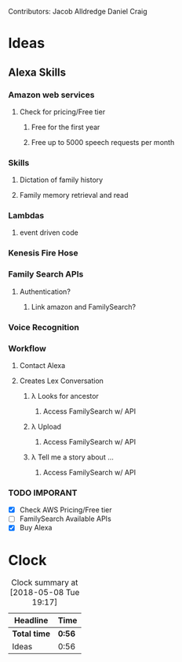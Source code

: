 
Contributors: Jacob Alldredge
              Daniel Craig

* Ideas
  :LOGBOOK:
  CLOCK: [2018-05-08 Tue 19:00]--[2018-05-08 Tue 19:17] =>  0:17
  CLOCK: [2018-05-07 Mon 22:15]--[2018-05-07 Mon 22:54] =>  0:39
  :END:

** Alexa Skills
*** Amazon web services
**** Check for pricing/Free tier
***** Free for the first year
***** Free up to 5000 speech requests per month
*** Skills
**** Dictation of family history
**** Family memory retrieval and read
*** 
*** Lambdas
**** event driven code
*** Kenesis Fire Hose
*** Family Search APIs
**** Authentication?
***** Link amazon and FamilySearch?
*** Voice Recognition
*** Workflow
    :LOGBOOK:
    CLOCK: [2018-05-09 Wed 10:20]
    :END:
**** Contact Alexa
**** Creates Lex Conversation
***** \lambda Looks for ancestor
****** Access FamilySearch w/ API
***** \lambda Upload
****** Access FamilySearch w/ API
***** \lambda Tell me a story about ...
****** Access FamilySearch w/ API
*** TODO IMPORANT
    - [X] Check AWS Pricing/Free tier
    - [ ] FamilySearch Available APIs
    - [X] Buy Alexa

      
* Clock
#+BEGIN: clocktable :scope file :maxlevel 2
#+CAPTION: Clock summary at [2018-05-08 Tue 19:17]
| Headline     | Time   |
|--------------+--------|
| *Total time* | *0:56* |
|--------------+--------|
| Ideas        | 0:56   |
#+END:

